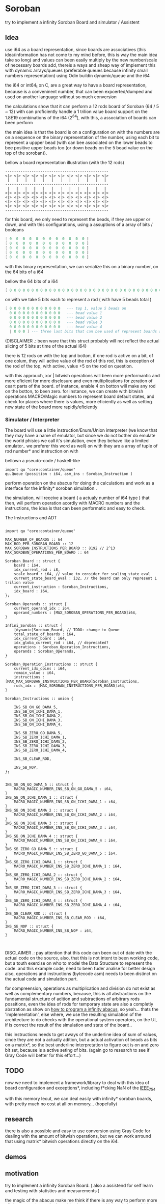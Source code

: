 
* Soroban

try to implement a infinity Soroban Board and simulator / Assistent

** Idea

use i64 as a board representation, since boards are associatives (this idea/information has not come to my mind before, this is way the main idea take so long) and values can been easily multiply by the new number/scale of necessary boards add, thereis a ways and sheap way of implement this with dynamic arrays/queues (preferable queues because infinity small numbers representation) using Odin buildin dynamic/queue and the i64

the i64 or int64_t on C, are a great way to have a board representation, because is a conveninent number, that can been expoerted/dumped and used on another language without so much conversion

the calculations show that it can perform a 12 rods board of Soroban (64 / 5 ~ 12) with can proficiently handle a 1 trilion value board support on the 1.8E19 combinations of the i64 (2^64), with this, a association of boards can been perform

the main idea is that the board is on a configuration on with the numbers are on a sequence on the binary representation of the number, using each bit to represent a uppper bead (with can bee associated on the lower beads to bee positive upper beads too (or down beads on the 5 bead value on the top of the soroban)).

bellow a board representation illustration (with the 12 rods)

#+begin_src text
-----------------------------------------------
<|> <|> <|> <|> <|> <|> <|> <|> <|> <|> <|> <|>
 |   |   |   |   |   |   |   |   |   |   |   |
-----------------------------------------------
 |   |   |   |   |   |   |   |   |   |   |   |
<|> <|> <|> <|> <|> <|> <|> <|> <|> <|> <|> <|>
<|> <|> <|> <|> <|> <|> <|> <|> <|> <|> <|> <|>
<|> <|> <|> <|> <|> <|> <|> <|> <|> <|> <|> <|>
<|> <|> <|> <|> <|> <|> <|> <|> <|> <|> <|> <|>
-----------------------------------------------
#+end_src

for this board, we only need to represent the beads, if they are upper or down, and with this configurations, using a assuptions of a array of bits / booleans

#+begin_src lua
[ 0  0  0  0  0  0  0  0  0  0  0  0 ]
[ 0  0  0  0  0  0  0  0  0  0  0  0 ]
[ 0  0  0  0  0  0  0  0  0  0  0  0 ]
[ 0  0  0  0  0  0  0  0  0  0  0  0 ]
[ 0  0  0  0  0  0  0  0  0  0  0  0 ]
#+end_src

with this binary representation, we can serialize this on a binary number, on the 64 bits of a i64

bellow the 64 bits of a i64

#+begin_src lua
[ 0 0 0 0 0 0 0 0 0 0 0 0 0 0 0 0 0 0 0 0 0 0 0 0 0 0 0 0 0 0 0 0 0 0 0 0 0 0 0 0 0 0 0 0 0 0 0 0 0 0 0 0 0 0 0 0 0 0 0 0 0 0 0 ]
#+end_src

on with we take 5 bits each to represent a rod ( with have 5 beads total )

#+begin_src lua
[ 0 0 0 0 0 0 0 0 0 0 0 0   --- top 1, value 5 beads on
  0 0 0 0 0 0 0 0 0 0 0 0   --- bead value 1
  0 0 0 0 0 0 0 0 0 0 0 0   --- bead value 2
  0 0 0 0 0 0 0 0 0 0 0 0   --- bead value 3
  0 0 0 0 0 0 0 0 0 0 0 0   --- bead value 4
  | 0 0 0 ] --- three last bits that can bee used of represent boards states, if necessary
#+end_src

(DISCLAIMER .: been ware that this struct probably will not reflect the actual slicing of 5 bits at time of the actual i64)

there is 12 rods on with the top and botton, if one rod is active on a bit, of one colum, they will active value of the rod of this rod, this is exception of the rod of the top, with active, value +5 on the rod on question.

with this approuch, xor | bitwish operations will been more performantic and more eficient for more disclosure and even multiplications for zeration of ceart parts of the board. of instance, enable 4 on botton will make any rod on the botton, to been zero. for instance, we can create with bitwish operations MACRO/Magic numbers to represent board default states, and check for places where there is values, more eficiently as well as setting new state of the board more rapidly/eficiently

*** Simulator / Interpreter

The board will use a little instruction/Enum/Union interpreter (we know that they may have a name of emulator, but since we do not bother do emulate the world phisics we call it's simulation, even they behave like a limited emulator.. we preferer this word as well) on with they are a array of tuple of rod number* and instruction on with

bellown a pseudo-code / haskell-like

#+begin_src odin
import qu "core:container/queue"
qu.Queue (possition : i64, asm_ins : Soroban_Instruction )
#+end_src

perform operation on the abacus for doing the calculations and work as a interface for the infinity* soroban simulation .

the simulation, will receive a board ( a actualy number of i64 type ) that then, will perform operation acordly with MACRO numbers and the instructions, the idea is that can been performatic and easy to check.

The Instructions and ADT

#+begin_src odin

import qu "core:container/queue"

MAX_NUMBER_OF_BOARDS :: 64
MAX_ROD_PER_SOROBAN_BOARD :: 12
MAX_SOROBAN_INSTRUCTIONS_PER_BOARD :: 8192 // 2^13
MAX_SOROBAN_OPERATIONS_PER_BOARD :: 64

Soroban_Board :: struct {
	board : i64,
	idx_current_rod : i8,
	scale_board : i64, // value to consider for scaling state eval
	current_state_board_eval : i32, // the board can only represent 1 trilion value
	current_instruction : Soroban_Instructions,
	idx_board : i64,
};

Soroban_Operands :: struct {
	current_operand_idx : i64,
	operand_numbers : [MAX_SOROBAN_OPERATIONS_PER_BOARD]i64,
}

Infini_Soroban :: struct {
	[dynamic]Soroban_Board, // TODO: change to Queue
	total_state_of_boards : i64,
	idx_current_board : i64,
	idx_globa_current_rod : i64, // deprecated?
	operations : Soroban_Operation_Instructions,
	operands : Soroban_Operands,
}

Soroban_Operation_Instructions :: struct {
	current_idx_opins : i64,
	remain_value : i64,
	instructions : [MAX_MAX_SOROBAN_INSTRUCTIONS_PER_BOARD]Soroban_Instructions,
	rods_idx : [MAX_SOROBAN_INSTRUCTIONS_PER_BOARD]i64,
}

Soroban_Instructions :: union {

	INS_SB_ON_GO_DAMA_5,
	INS_SB_ON_ICHI_DAMA_1,
	INS_SB_ON_ICHI_DAMA_2,
	INS_SB_ON_ICHI_DAMA_3,
	INS_SB_ON_ICHI_DAMA_4,

	INS_SB_ZERO_GO_DAMA_5,
	INS_SB_ZERO_ICHI_DAMA_1,
	INS_SB_ZERO_ICHI_DAMA_2,
	INS_SB_ZERO_ICHI_DAMA_3,
	INS_SB_ZERO_ICHI_DAMA_4,

	INS_SB_CLEAR_ROD,

	INS_SB_NOP,
};


INS_SB_ON_GO_DAMA_5 :: struct {
	MACRO_MAGIC_NUMBER_INS_SB_ON_GO_DAMA_5 : i64,
}
INS_SB_ON_ICHI_DAMA_1 :: struct {
	MACRO_MAGIC_NUMBER_INS_SB_ON_ICHI_DAMA_1 : i64,
}
INS_SB_ON_ICHI_DAMA_2 :: struct {
	MACRO_MAGIC_NUMBER_INS_SB_ON_ICHI_DAMA_2 : i64,
}
INS_SB_ON_ICHI_DAMA_3 :: struct {
	MACRO_MAGIC_NUMBER_INS_SB_ON_ICHI_DAMA_3 : i64,
}
INS_SB_ON_ICHI_DAMA_4 :: struct {
	MACRO_MAGIC_NUMBER_INS_SB_ON_ICHI_DAMA_4 : i64,
}
INS_SB_ZERO_GO_DAMA_5 :: struct {
	MACRO_MAGIC_NUMBER_INS_SB_ZERO_GO_DAMA_5 : i64,
}
INS_SB_ZERO_ICHI_DAMA_1 :: struct {
	MACRO_MAGIC_NUMBER_INS_SB_ZERO_ICHI_DAMA_1 : i64,
}
INS_SB_ZERO_ICHI_DAMA_2 :: struct {
	MACRO_MAGIC_NUMBER_INS_SB_ZERO_ICHI_DAMA_2 : i64,
}
INS_SB_ZERO_ICHI_DAMA_3 :: struct {
	MACRO_MAGIC_NUMBER_INS_SB_ZERO_ICHI_DAMA_3 : i64,
}
INS_SB_ZERO_ICHI_DAMA_4 :: struct {
	MACRO_MAGIC_NUMBER_INS_SB_ZERO_ICHI_DAMA_4 : i64,
}
INS_SB_CLEAR_ROD :: struct {
	MACRO_MAGIC_NUMBER_INS_SB_CLEAR_ROD : i64,
}
INS_SB_NOP :: struct {
	MACRO_MAGIC_NUMBER_INS_SB_NOP : i64,
}


#+end_src

DISCLAIMER .: pay attention that this code can been out of date with the actual code on the source, also, that this is not intent to been working code, but a touth exercise on who to model the Data Structure to represent the code. and this example code, need to been fuder analise for better design also, operations and instructions (bytecode asm) needs to been distinct on the actual code and simulation part.

for compreension, operations as multiplication and division do not exist as well as complementary numbers, because, this is all abstractions on the fundamental structure of adition and subtractions of arbitrary rods possitions, even the idea of rods for temporary state are also a completly abstration as show on [[https://www.cambridge.org/core/journals/canadian-mathematical-bulletin/article/how-to-program-an-infinite-abacus/A6EB7DD8D57056044CCB128923764BEB][how to program a infinity abacus]], so yeah... thats the 'implementation', else where, we use the resulting simulation of the architecture to do checks with the operational system operators, on the UI, if is correct the result of the simulation and state of the board..

this instructions needs to get aways of the underline idea of sum of values, since they are not a actually adition, but a actual activation of beads as bits on a matrix*, so the best underline interpretation to figure out is on and zero bit set, because is a active seting of bits. (again go to research to see if Gray Code will better for this effort...)

** TODO

now we need to implement a framework/library to deal with this idea of board configuration and exceptions*, including f*cking NaN of the [[https://en.wikipedia.org/wiki/IEEE_754][IEEE_754]]

with this memory leout, we can deal easily with infinity* soroban boards, with pretty much no cost at all on memory... (hopefully)

** research

there is also a possible and easy to use conversion using Gray Code for dealing with the amount of bitwish operations, but we can work arround that using matrix* bitwish operations directly on the i64.

** demos



** motivation

try to implement a infinity Soroban Board. ( also a assistend for self learn and testing with statistics and measurements )

the magic of the abacus make me think if there is any way to perform more eficient operation on the board (and test,mesure this), and always think on how this can been perform (on a Rubik's Cube twoo)

the ultimante goal of this project is perform a generic algoritm with markov chains to generate random moviments on with they are selected on a Monte Carlo Simulation, to perform operations that are closer to the actual or even correct response ( and isolete then with statistics, exporting data for fother examination ) for operations with the determined number and operation on the soroban.

the main idead is also, to perform a nealy infinity Soroban on with they can perform infinity* calculations, as simulations .

*** old naming
the old project idea name has been

- a Soroban Mesurement System on Odin and using Raylib

the new intent is been a simulation of a infinity soroban and assistant for test using raylib and odin

* version of [[https://github.com/odin-lang/odin][Odin]]

dev-2023-11:ef5eb4b6
